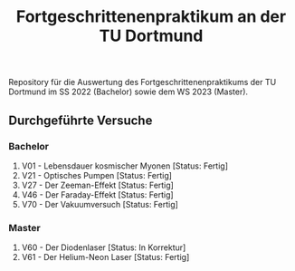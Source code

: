 #+title: Fortgeschrittenenpraktikum an der TU Dortmund
Repository für die Auswertung des Fortgeschrittenenpraktikums der TU Dortmund im SS 2022 (Bachelor)
sowie dem WS 2023 (Master).

** Durchgeführte Versuche
*** Bachelor
1. V01 - Lebensdauer kosmischer Myonen [Status: Fertig]
2. V21 - Optisches Pumpen [Status: Fertig]
3. V27 - Der Zeeman-Effekt [Status: Fertig]
4. V46 - Der Faraday-Effekt [Status: Fertig]
5. V70 - Der Vakuumversuch [Status: Fertig]

*** Master
1. V60 - Der Diodenlaser [Status: In Korrektur]
2. V61 - Der Helium-Neon Laser [Status: Fertig]
